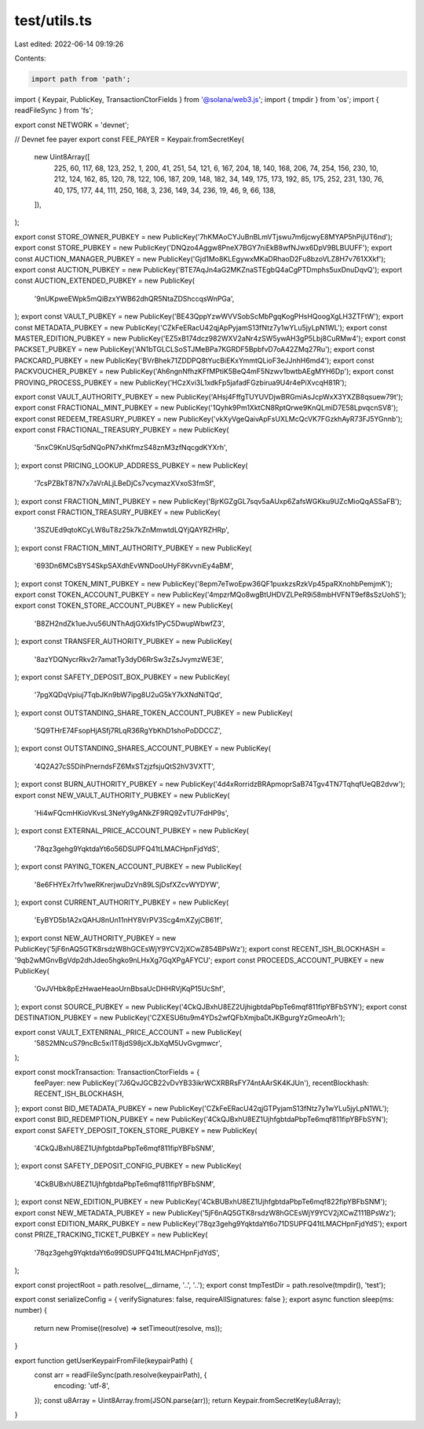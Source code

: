 test/utils.ts
=============

Last edited: 2022-06-14 09:19:26

Contents:

.. code-block:: ts

    import path from 'path';
import { Keypair, PublicKey, TransactionCtorFields } from '@solana/web3.js';
import { tmpdir } from 'os';
import { readFileSync } from 'fs';

export const NETWORK = 'devnet';

// Devnet fee payer
export const FEE_PAYER = Keypair.fromSecretKey(
  new Uint8Array([
    225, 60, 117, 68, 123, 252, 1, 200, 41, 251, 54, 121, 6, 167, 204, 18, 140, 168, 206, 74, 254,
    156, 230, 10, 212, 124, 162, 85, 120, 78, 122, 106, 187, 209, 148, 182, 34, 149, 175, 173, 192,
    85, 175, 252, 231, 130, 76, 40, 175, 177, 44, 111, 250, 168, 3, 236, 149, 34, 236, 19, 46, 9,
    66, 138,
  ]),
);

export const STORE_OWNER_PUBKEY = new PublicKey('7hKMAoCYJuBnBLmVTjswu7m6jcwyE8MYAP5hPijUT6nd');
export const STORE_PUBKEY = new PublicKey('DNQzo4Aggw8PneX7BGY7niEkB8wfNJwx6DpV9BLBUUFF');
export const AUCTION_MANAGER_PUBKEY = new PublicKey('Gjd1Mo8KLEgywxMKaDRhaoD2Fu8bzoVLZ8H7v761XXkf');
export const AUCTION_PUBKEY = new PublicKey('BTE7AqJn4aG2MKZnaSTEgbQ4aCgPTDmphs5uxDnuDqvQ');
export const AUCTION_EXTENDED_PUBKEY = new PublicKey(
  '9nUKpweEWpk5mQiBzxYWB62dhQR5NtaZDShccqsWnPGa',
);
export const VAULT_PUBKEY = new PublicKey('BE43QppYzwWVVSobScMbPgqKogPHsHQoogXgLH3ZTFtW');
export const METADATA_PUBKEY = new PublicKey('CZkFeERacU42qjApPyjamS13fNtz7y1wYLu5jyLpN1WL');
export const MASTER_EDITION_PUBKEY = new PublicKey('EZ5xB174dcz982WXV2aNr4zSW5ywAH3gP5Lbj8CuRMw4');
export const PACKSET_PUBKEY = new PublicKey('AN1bTGLCLSoSTJMeBPa7KGRDF5BpbfvD7oA42ZMq27Ru');
export const PACKCARD_PUBKEY = new PublicKey('BVrBhek71ZDDPQ8tYucBiEKxYmmtQLioF3eJJnhH6md4');
export const PACKVOUCHER_PUBKEY = new PublicKey('Ah6ngnNfhzKFfMPtiK5BeQ4mF5Nzwv1bwtbAEgMYH6Dp');
export const PROVING_PROCESS_PUBKEY = new PublicKey('HCzXvi3L1xdkFp5jafadFGzbirua9U4r4ePiXvcqH81R');

export const VAULT_AUTHORITY_PUBKEY = new PublicKey('AHsj4FffgTUYUVDjwBRGmiAsJcpWxX3YXZB8qsuew79t');
export const FRACTIONAL_MINT_PUBKEY = new PublicKey('1Qyhk9Pm1XktCN8RptQrwe9KnQLmiD7E58LpvqcnSV8');
export const REDEEM_TREASURY_PUBKEY = new PublicKey('vkXyVgeQaivApFsUXLMcQcVK7FGzkhAyR73FJ5YGnnb');
export const FRACTIONAL_TREASURY_PUBKEY = new PublicKey(
  '5nxC9KnUSqr5dNQoPN7xhKfmzS48znM3zfNqcgdKYXrh',
);
export const PRICING_LOOKUP_ADDRESS_PUBKEY = new PublicKey(
  '7csPZBkT87N7x7aVrALjLBeDjCs7vcymazXVxoS3fmSf',
);
export const FRACTION_MINT_PUBKEY = new PublicKey('BjrKGZgGL7sqv5aAUxp6ZafsWGKku9UZcMioQqASSaFB');
export const FRACTION_TREASURY_PUBKEY = new PublicKey(
  '3SZUEd9qtoKCyLW8uT8z25k7kZnMmwtdLQYjQAYRZHRp',
);
export const FRACTION_MINT_AUTHORITY_PUBKEY = new PublicKey(
  '693Dn6MCsBYS4SkpSAXdhEvWNDooUHyF8KvvniEy4aBM',
);
export const TOKEN_MINT_PUBKEY = new PublicKey('8epm7eTwoEpw36QF1puxkzsRzkVp45paRXnohbPemjmK');
export const TOKEN_ACCOUNT_PUBKEY = new PublicKey('4mpzrMQo8wgBtUHDVZLPeR9i58mbHVFNT9ef8sSzUohS');
export const TOKEN_STORE_ACCOUNT_PUBKEY = new PublicKey(
  'B8ZH2ndZk1ueJvu56UNThAdjGXkfs1PyC5DwupWbwfZ3',
);
export const TRANSFER_AUTHORITY_PUBKEY = new PublicKey(
  '8azYDQNycrRkv2r7amatTy3dyD6RrSw3zZsJvymzWE3E',
);
export const SAFETY_DEPOSIT_BOX_PUBKEY = new PublicKey(
  '7pgXQDqVpiuj7TqbJKn9bW7ipg8U2uG5kY7kXNdNiTQd',
);
export const OUTSTANDING_SHARE_TOKEN_ACCOUNT_PUBKEY = new PublicKey(
  '5Q9THrE74FsopHjASfj7RLqR36RgYbKhD1shoPoDDCCZ',
);
export const OUTSTANDING_SHARES_ACCOUNT_PUBKEY = new PublicKey(
  '4Q2A27cS5DihPnerndsFZ6MxSTzjzfsjuQtS2hV3VXTT',
);
export const BURN_AUTHORITY_PUBKEY = new PublicKey('4d4xRorridzBRApmoprSaB74Tgv4TN7TqhqfUeQB2dvw');
export const NEW_VAULT_AUTHORITY_PUBKEY = new PublicKey(
  'Hi4wFQcmHKioVKvsL3NeYy9gANkZF9RQ9ZvTU7FdHP9s',
);
export const EXTERNAL_PRICE_ACCOUNT_PUBKEY = new PublicKey(
  '78qz3gehg9YqktdaYt6o56DSUPFQ41tLMACHpnFjdYdS',
);
export const PAYING_TOKEN_ACCOUNT_PUBKEY = new PublicKey(
  '8e6FHYEx7rfv1weRKrerjwuDzVn89LSjDsfXZcvWYDYW',
);
export const CURRENT_AUTHORITY_PUBKEY = new PublicKey(
  'EyBYD5b1A2xQAHJ8nUn11nHY8VrPV3Scg4mXZyjCB61f',
);
export const NEW_AUTHORITY_PUBKEY = new PublicKey('5jF6nAQ5GTK8rsdzW8hGCEsWjY9YCV2jXCwZ854BPsWz');
export const RECENT_ISH_BLOCKHASH = '9qb2wMGnvBgVdp2dhJdeo5hgko9nLHxXg7GqXPgAFYCU';
export const PROCEEDS_ACCOUNT_PUBKEY = new PublicKey(
  'GvJVHbk8pEzHwaeHeaoUrnBbsaUcDHHRVjKqP15UcShf',
);
export const SOURCE_PUBKEY = new PublicKey('4CkQJBxhU8EZ2UjhigbtdaPbpTe6mqf811fipYBFbSYN');
export const DESTINATION_PUBKEY = new PublicKey('CZXESU6tu9m4YDs2wfQFbXmjbaDtJKBgurgYzGmeoArh');

export const VAULT_EXTENRNAL_PRICE_ACCOUNT = new PublicKey(
  '58S2MNcuS79ncBc5xi1T8jdS98jcXJbXqM5UvGvgmwcr',
);

export const mockTransaction: TransactionCtorFields = {
  feePayer: new PublicKey('7J6QvJGCB22vDvYB33ikrWCXRBRsFY74ntAArSK4KJUn'),
  recentBlockhash: RECENT_ISH_BLOCKHASH,
};
export const BID_METADATA_PUBKEY = new PublicKey('CZkFeERacU42qjGTPyjamS13fNtz7y1wYLu5jyLpN1WL');
export const BID_REDEMPTION_PUBKEY = new PublicKey('4CkQJBxhU8EZ1UjhfgbtdaPbpTe6mqf811fipYBFbSYN');
export const SAFETY_DEPOSIT_TOKEN_STORE_PUBKEY = new PublicKey(
  '4CkQJBxhU8EZ1UjhfgbtdaPbpTe6mqf811fipYBFbSNM',
);
export const SAFETY_DEPOSIT_CONFIG_PUBKEY = new PublicKey(
  '4CkBUBxhU8EZ1UjhfgbtdaPbpTe6mqf811fipYBFbSNM',
);
export const NEW_EDITION_PUBKEY = new PublicKey('4CkBUBxhU8EZ1UjhfgbtdaPbpTe6mqf822fipYBFbSNM');
export const NEW_METADATA_PUBKEY = new PublicKey('5jF6nAQ5GTK8rsdzW8hGCEsWjY9YCV2jXCwZ111BPsWz');
export const EDITION_MARK_PUBKEY = new PublicKey('78qz3gehg9YqktdaYt6o71DSUPFQ41tLMACHpnFjdYdS');
export const PRIZE_TRACKING_TICKET_PUBKEY = new PublicKey(
  '78qz3gehg9YqktdaYt6o99DSUPFQ41tLMACHpnFjdYdS',
);

export const projectRoot = path.resolve(__dirname, '..', '..');
export const tmpTestDir = path.resolve(tmpdir(), 'test');

export const serializeConfig = { verifySignatures: false, requireAllSignatures: false };
export async function sleep(ms: number) {
  return new Promise((resolve) => setTimeout(resolve, ms));
}

export function getUserKeypairFromFile(keypairPath) {
  const arr = readFileSync(path.resolve(keypairPath), {
    encoding: 'utf-8',
  });
  const u8Array = Uint8Array.from(JSON.parse(arr));
  return Keypair.fromSecretKey(u8Array);
}


